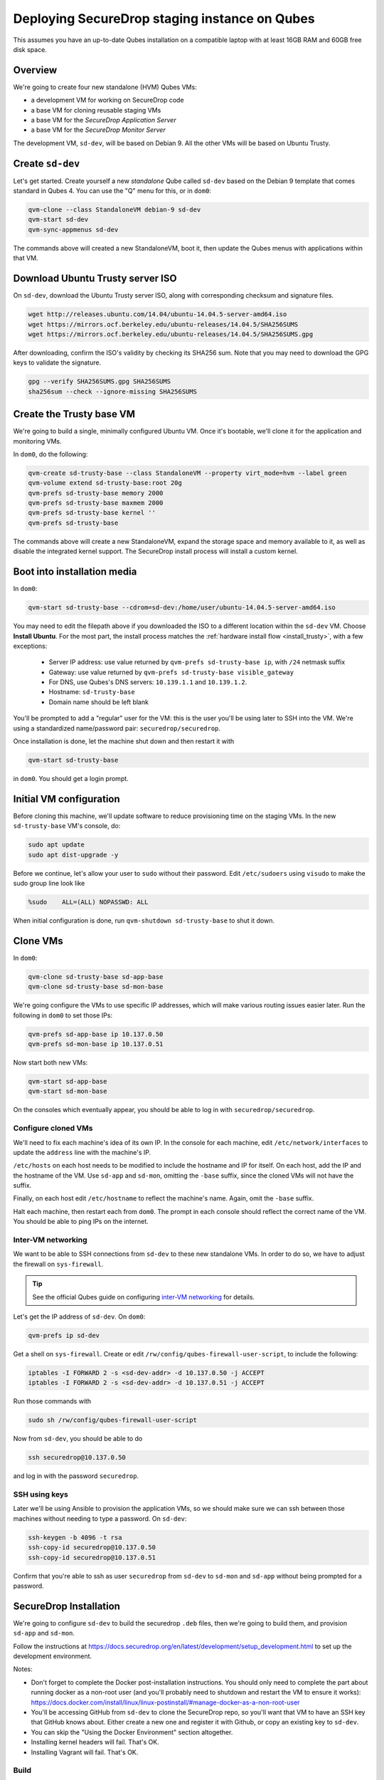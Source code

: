 Deploying SecureDrop staging instance on Qubes
==============================================

This assumes you have an up-to-date Qubes installation on a compatible laptop
with at least 16GB RAM and 60GB free disk space.

Overview
--------

We're going to create four new standalone (HVM) Qubes VMs:

- a development VM for working on SecureDrop code
- a base VM for cloning reusable staging VMs
- a base VM for the *SecureDrop Application Server*
- a base VM for the *SecureDrop Monitor Server*

The development VM, ``sd-dev``, will be based on Debian 9. All the other VMs
will be based on Ubuntu Trusty.

Create ``sd-dev``
---------------

Let's get started. Create yourself a new *standalone* Qube called ``sd-dev`` based
on the Debian 9 template that comes standard in Qubes 4.
You can use the "Q" menu for this, or in ``dom0``:

.. code:: sh

   qvm-clone --class StandaloneVM debian-9 sd-dev
   qvm-start sd-dev
   qvm-sync-appmenus sd-dev

The commands above will created a new StandaloneVM, boot it, then update
the Qubes menus with applications within that VM.

Download Ubuntu Trusty server ISO
---------------------------------

On ``sd-dev``, download the Ubuntu Trusty server ISO, along with corresponding
checksum and signature files.

.. code:: sh

   wget http://releases.ubuntu.com/14.04/ubuntu-14.04.5-server-amd64.iso
   wget https://mirrors.ocf.berkeley.edu/ubuntu-releases/14.04.5/SHA256SUMS
   wget https://mirrors.ocf.berkeley.edu/ubuntu-releases/14.04.5/SHA256SUMS.gpg

After downloading, confirm the ISO's validity by checking its SHA256 sum.
Note that you may need to download the GPG keys to validate the signature.

.. code:: sh

   gpg --verify SHA256SUMS.gpg SHA256SUMS
   sha256sum --check --ignore-missing SHA256SUMS

Create the Trusty base VM
-------------------------

We're going to build a single, minimally configured Ubuntu VM.
Once it's bootable, we'll clone it for the application and monitoring VMs.

In ``dom0``, do the following:

.. code:: sh

   qvm-create sd-trusty-base --class StandaloneVM --property virt_mode=hvm --label green
   qvm-volume extend sd-trusty-base:root 20g
   qvm-prefs sd-trusty-base memory 2000
   qvm-prefs sd-trusty-base maxmem 2000
   qvm-prefs sd-trusty-base kernel ''
   qvm-prefs sd-trusty-base

The commands above will create a new StandaloneVM, expand the storage space
and memory available to it, as well as disable the integrated kernel support.
The SecureDrop install process will install a custom kernel.

Boot into installation media
----------------------------

In ``dom0``:

.. code:: sh

   qvm-start sd-trusty-base --cdrom=sd-dev:/home/user/ubuntu-14.04.5-server-amd64.iso

You may need to edit the filepath above if you downloaded the ISO to a
different location within the ``sd-dev`` VM. Choose **Install Ubuntu**.
For the most part, the install process matches the
:ref:`hardware install flow <install_trusty>`, with a few exceptions:

  -  Server IP address: use value returned by ``qvm-prefs sd-trusty-base ip``, with ``/24`` netmask suffix
  -  Gateway: use value returned by ``qvm-prefs sd-trusty-base visible_gateway``
  -  For DNS, use Qubes's DNS servers: ``10.139.1.1`` and ``10.139.1.2``.
  -  Hostname: ``sd-trusty-base``
  -  Domain name should be left blank

You'll be prompted to add a "regular" user for the VM: this is the user you'll be
using later to SSH into the VM. We're using a standardized name/password pair:
``securedrop/securedrop``.

Once installation is done, let the machine shut down and then restart it with

.. code:: sh

   qvm-start sd-trusty-base

in ``dom0``. You should get a login prompt.

Initial VM configuration
------------------------

Before cloning this machine, we'll update software to reduce provisioning time
on the staging VMs. In the new ``sd-trusty-base`` VM's console, do:

.. code:: sh

   sudo apt update
   sudo apt dist-upgrade -y

Before we continue, let's allow your user to ``sudo`` without their password.
Edit ``/etc/sudoers`` using ``visudo`` to make the sudo group line look like

.. code:: sh

   %sudo    ALL=(ALL) NOPASSWD: ALL

When initial configuration is done, run ``qvm-shutdown sd-trusty-base`` to shut it down.

Clone VMs
---------

In ``dom0``:

.. code:: sh

   qvm-clone sd-trusty-base sd-app-base
   qvm-clone sd-trusty-base sd-mon-base

We're going configure the VMs to use specific IP addresses, which will make
various routing issues easier later. Run the following in ``dom0``
to set those IPs:

.. code:: sh

   qvm-prefs sd-app-base ip 10.137.0.50
   qvm-prefs sd-mon-base ip 10.137.0.51

Now start both new VMs:

.. code:: sh

   qvm-start sd-app-base
   qvm-start sd-mon-base

On the consoles which eventually appear, you should be able to log in with
``securedrop/securedrop``.

Configure cloned VMs
~~~~~~~~~~~~~~~~~~~~

We'll need to fix each machine's idea of its own IP. In the console for each
machine, edit ``/etc/network/interfaces`` to update the ``address`` line with
the machine's IP.

``/etc/hosts`` on each host needs to be modified to include the hostname and IP
for itself. On each host, add the IP and the hostname of the VM.
Use ``sd-app`` and ``sd-mon``, omitting the ``-base`` suffix, since the cloned VMs
will not have the suffix.

Finally, on each host edit ``/etc/hostname`` to reflect the machine's name.
Again, omit the ``-base`` suffix.

Halt each machine, then restart each from ``dom0``. The prompt in each console
should reflect the correct name of the VM. You should be able to ping IPs on the internet.

Inter-VM networking
~~~~~~~~~~~~~~~~~~~

We want to be able to SSH connections from ``sd-dev`` to these new standalone VMs.
In order to do so, we have to adjust the firewall on ``sys-firewall``.

.. tip::

   See the official Qubes guide on configuring `inter-VM networking`_ for details.

.. _`inter-VM networking`: https://www.qubes-os.org/doc/firewall/#enabling-networking-between-two-qubes

Let's get the IP address of ``sd-dev``. On ``dom0``:

.. code:: sh

   qvm-prefs ip sd-dev

Get a shell on ``sys-firewall``. Create or edit
``/rw/config/qubes-firewall-user-script``, to include the following:

.. code:: sh

   iptables -I FORWARD 2 -s <sd-dev-addr> -d 10.137.0.50 -j ACCEPT
   iptables -I FORWARD 2 -s <sd-dev-addr> -d 10.137.0.51 -j ACCEPT

Run those commands with

.. code:: sh

   sudo sh /rw/config/qubes-firewall-user-script

Now from ``sd-dev``, you should be able to do

.. code:: sh

   ssh securedrop@10.137.0.50

and log in with the password ``securedrop``.

SSH using keys
~~~~~~~~~~~~~~

Later we'll be using Ansible to provision the application VMs, so we should
make sure we can ssh between those machines without needing to type
a password. On ``sd-dev``:

.. code:: sh

   ssh-keygen -b 4096 -t rsa
   ssh-copy-id securedrop@10.137.0.50
   ssh-copy-id securedrop@10.137.0.51

Confirm that you're able to ssh as user ``securedrop`` from ``sd-dev`` to
``sd-mon`` and ``sd-app`` without being prompted for a password.

SecureDrop Installation
-----------------------

We're going to configure ``sd-dev`` to build the securedrop ``.deb`` files,
then we're going to build them, and provision ``sd-app`` and ``sd-mon``.

Follow the instructions at https://docs.securedrop.org/en/latest/development/setup_development.html
to set up the development environment.

Notes:

* Don't forget to complete the Docker post-installation instructions.
  You should only need to complete the part about running docker as a non-root
  user (and you'll probably need to shutdown and restart the VM to ensure it works):
  https://docs.docker.com/install/linux/linux-postinstall/#manage-docker-as-a-non-root-user
* You'll be accessing GitHub from ``sd-dev`` to clone the SecureDrop repo,
  so you'll want that VM to have an SSH key that GitHub knows about.
  Either create a new one and register it with Github, or copy an existing key to ``sd-dev``.
* You can skip the "Using the Docker Environment" section altogether.
* Installing kernel headers will fail. That's OK.
* Installing Vagrant will fail. That's OK.

Build
~~~~~

Now we can build the .debs for the server!

.. code:: sh

   make build-debs

This will take some time.

Managing Qubes RPC for Admin API capability
-------------------------------------------

(These docs are WIP!) You'll need to grant the "work/sd-dev" VM the ability
to create other VMs. Here is an example of an extremely permissive policy,
that essentially makes "work/sd-dev" as powerful as dom0
(we must reduce these grants before submitting for review):

.. code:: sh

   /etc/qubes-rpc/policy/admin.vm.property.List:
     sd-dev $adminvm allow,target=$adminvm

   /etc/qubes-rpc/policy/admin.vm.List:
    sd-dev $adminvm allow,target=$adminvm
    sd-dev $anyvm allow,target=$adminvm

   /etc/qubes-rpc/policy/admin.property.List:
     sd-dev $adminvm allow,target=$adminvm

   /etc/qubes-rpc/policy/admin.vm.Create.StandaloneVM:
     sd-dev $adminvm allow,target=$adminvm
     sd-dev $anyvm allow,target=$adminvm

   /etc/qubes-rpc/policy/include/admin-local-rwx:
     sd-dev $adminvm allow,target=$adminvm
     sd-dev $anyvm allow,target=$adminvm

   /etc/qubes-rpc/policy/include/admin-global-ro:
     sd-dev $adminvm allow,target=$adminvm
     sd-dev $anyvm allow,target=$adminvm

   /etc/qubes-rpc/policy/include/admin-global-rwx:
     sd-dev $adminvm allow,target=$adminvm
     sd-dev $anyvm allow,target=$adminvm

Creating staging instance
-------------------------

After creating the StandaloneVMs as described above:

* sd-trusty-base
* sd-app-base
* sd-mon-base

And after building the SecureDrop .debs, we can finally provision the staging
environment. In from the root of the SecureDrop project in ``sd-dev``, run:

.. code:: sh

   molecule test -s qubes-staging

Note that since the reboots don't automatically bring the machines back up,
due to the fact that the machines are Standalone VMs, the ``test`` action will
fail by default, unless you judiciously run ``qvm-start <vm>`` for each VM
after they've shut down. You can use the smaller constituent Molecule actions,
rather than the bundled ``test`` action:

.. code:: sh

   molecule create -s qubes-staging
   molecule prepare -s qubes-staging
   molecule converge -s qubes-staging

That's it
---------

You should now have a running, configured SecureDrop staging instance running
on your Qubes machine.

For day-to-day operation, you should only need to run the ``sd-app`` and ``sd-mon`` VMs.
To do development work on the the SecureDrop server, make your changes on ``sd-dev``,
and build and deploy as covered in the SecureDrop documentation.

Notes
-----

- You may need to bump up the memory for `sd-build` or `sd-app` past 2GB. I was running in to some issues which seemed to be solved by giving the VMs more memory.
- `securedrop-admin` is made for the Tails environment and had to be modified a bit to run on `sd-build`. Also it interacts poorly with the existing virtual environment created there. We should decide if we need it at all, and if so how we can modify it to work better in for this task. Or perhaps we don't need it at all, if we instead can automatically configure the build, like we do in the existing Vagrant-based staging provisioning workflow.
